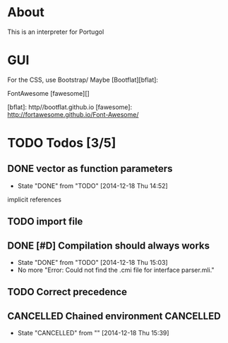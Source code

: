 * About

This is an interpreter for Portugol


* GUI

For the CSS, use Bootstrap/
Maybe [Bootflat][bflat]:

FontAwesome [fawesome][]

[bflat]: http//bootflat.github.io
[fawesome]: http://fortawesome.github.io/Font-Awesome/

* TODO Todos [3/5]

** DONE vector as function parameters
   - State "DONE"       from "TODO"       [2014-12-18 Thu 14:52]
   implicit references

** TODO import file

** DONE [#D] Compilation should always works
   - State "DONE"       from "TODO"       [2014-12-18 Thu 15:03]
   - No more "Error: Could not find the .cmi file for interface parser.mli."


** TODO Correct precedence

** CANCELLED Chained environment                                  :CANCELLED:
   - State "CANCELLED"  from ""           [2014-12-18 Thu 15:39]
